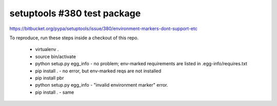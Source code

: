 setuptools #380 test package
============================

https://bitbucket.org/pypa/setuptools/issue/380/environment-markers-dont-support-etc

To reproduce, run these steps inside a checkout of this repo.

 - virtualenv .
 - source bin/activate
 - python setup.py egg_info - no problem; env-marked requirements are listed in .egg-info/requires.txt
 - pip install . - no error, but env-marked reqs are not installed
 - pip install pbr
 - python setup.py egg_info - "invalid environment marker" error.
 - pip install . - same
